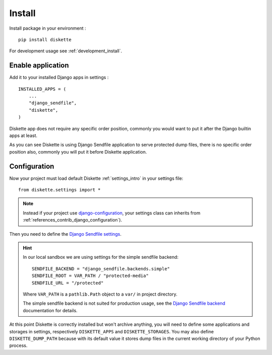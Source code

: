 .. _install_intro:

=======
Install
=======

Install package in your environment : ::

    pip install diskette

For development usage see :ref:`development_install`.


Enable application
******************

Add it to your installed Django apps in settings : ::

    INSTALLED_APPS = (
        ...
        "django_sendfile",
        "diskette",
    )

Diskette app does not require any specific order position, commonly you would want to
put it after the Django builtin apps at least.

As you can see Diskette is using Django Sendfile application to serve protected dump
files, there is no specific order position also, commonly you will put it before
Diskette application.


Configuration
*************

Now your project must load default Diskette :ref:`settings_intro` in your settings
file: ::

    from diskette.settings import *

.. Note::

    Instead if your project use
    `django-configuration <https://django-configurations.readthedocs.io/en/stable/>`_,
    your settings class can inherits from
    :ref:`references_contrib_django_configuration`).

Then you need to define the
`Django Sendfile settings <https://django-sendfile2.readthedocs.io/en/latest/getting-started.html#installation>`_.

.. Hint::
    In our local sandbox we are using settings for the simple sendfile backend: ::

        SENDFILE_BACKEND = "django_sendfile.backends.simple"
        SENDFILE_ROOT = VAR_PATH / "protected-media"
        SENDFILE_URL = "/protected"

    Where ``VAR_PATH`` is a ``pathlib.Path`` object to a ``var/`` in project directory.

    The simple sendfile backend is not suited for production usage, see the
    `Django Sendfile backend <https://django-sendfile2.readthedocs.io/en/latest/backends.html>`_
    documentation for details.


At this point Diskette is correctly installed but won't archive anything, you will
need to define some applications and storages in settings, respectively
``DISKETTE_APPS`` and ``DISKETTE_STORAGES``. You may also define ``DISKETTE_DUMP_PATH``
because with its default value it stores dump files in the current working directory
of your Python process.
